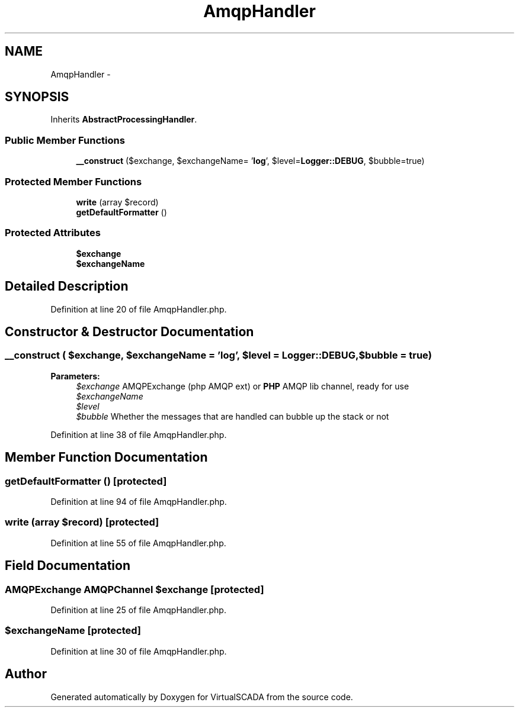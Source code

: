 .TH "AmqpHandler" 3 "Tue Apr 14 2015" "Version 1.0" "VirtualSCADA" \" -*- nroff -*-
.ad l
.nh
.SH NAME
AmqpHandler \- 
.SH SYNOPSIS
.br
.PP
.PP
Inherits \fBAbstractProcessingHandler\fP\&.
.SS "Public Member Functions"

.in +1c
.ti -1c
.RI "\fB__construct\fP ($exchange, $exchangeName= '\fBlog\fP', $level=\fBLogger::DEBUG\fP, $bubble=true)"
.br
.in -1c
.SS "Protected Member Functions"

.in +1c
.ti -1c
.RI "\fBwrite\fP (array $record)"
.br
.ti -1c
.RI "\fBgetDefaultFormatter\fP ()"
.br
.in -1c
.SS "Protected Attributes"

.in +1c
.ti -1c
.RI "\fB$exchange\fP"
.br
.ti -1c
.RI "\fB$exchangeName\fP"
.br
.in -1c
.SH "Detailed Description"
.PP 
Definition at line 20 of file AmqpHandler\&.php\&.
.SH "Constructor & Destructor Documentation"
.PP 
.SS "__construct ( $exchange,  $exchangeName = \fC'\fBlog\fP'\fP,  $level = \fC\fBLogger::DEBUG\fP\fP,  $bubble = \fCtrue\fP)"

.PP
\fBParameters:\fP
.RS 4
\fI$exchange\fP AMQPExchange (php AMQP ext) or \fBPHP\fP AMQP lib channel, ready for use 
.br
\fI$exchangeName\fP 
.br
\fI$level\fP 
.br
\fI$bubble\fP Whether the messages that are handled can bubble up the stack or not 
.RE
.PP

.PP
Definition at line 38 of file AmqpHandler\&.php\&.
.SH "Member Function Documentation"
.PP 
.SS "getDefaultFormatter ()\fC [protected]\fP"

.PP
Definition at line 94 of file AmqpHandler\&.php\&.
.SS "write (array $record)\fC [protected]\fP"

.PP
Definition at line 55 of file AmqpHandler\&.php\&.
.SH "Field Documentation"
.PP 
.SS "AMQPExchange AMQPChannel $exchange\fC [protected]\fP"

.PP
Definition at line 25 of file AmqpHandler\&.php\&.
.SS "$exchangeName\fC [protected]\fP"

.PP
Definition at line 30 of file AmqpHandler\&.php\&.

.SH "Author"
.PP 
Generated automatically by Doxygen for VirtualSCADA from the source code\&.

